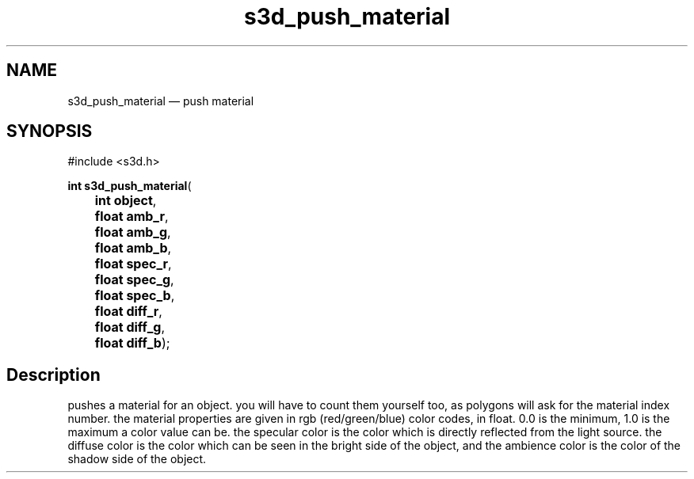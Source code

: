 .TH "s3d_push_material" "3" 
.SH "NAME" 
s3d_push_material \(em push material 
.SH "SYNOPSIS" 
.PP 
.nf 
#include <s3d.h> 
.sp 1 
\fBint \fBs3d_push_material\fP\fR( 
\fB	int \fBobject\fR\fR, 
\fB	float \fBamb_r\fR\fR, 
\fB	float \fBamb_g\fR\fR, 
\fB	float \fBamb_b\fR\fR, 
\fB	float \fBspec_r\fR\fR, 
\fB	float \fBspec_g\fR\fR, 
\fB	float \fBspec_b\fR\fR, 
\fB	float \fBdiff_r\fR\fR, 
\fB	float \fBdiff_g\fR\fR, 
\fB	float \fBdiff_b\fR\fR); 
.fi 
.SH "Description" 
.PP 
pushes a material for an object. you will have to count them yourself too, as polygons will ask for the material index number. the material properties are given in rgb (red/green/blue) color codes, in float. 0.0 is the minimum, 1.0 is the maximum a color value can be. the specular color is the color which is directly reflected from the light source. the diffuse color is the color which can be seen in the bright side of the object, and the ambience color is the color of the shadow side of the object.          
.\" created by instant / docbook-to-man
